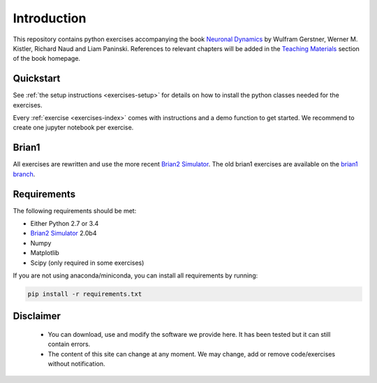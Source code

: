 Introduction
===================================

This repository contains python exercises accompanying the book
`Neuronal Dynamics <http://neuronaldynamics.epfl.ch/>`__ by Wulfram
Gerstner, Werner M. Kistler, Richard Naud and Liam Paninski.
References to relevant chapters will be added in the `Teaching Materials <http://neuronaldynamics.epfl.ch/lectures.html>`__ section of
the book homepage.

Quickstart
----------

See :ref:`the setup instructions <exercises-setup>` for details on how to install the python classes needed for the exercises.

Every :ref:`exercise <exercises-index>` comes with instructions and a demo function to get started. We recommend to create one jupyter notebook per exercise.


Brian1
------
All exercises are rewritten and use the more recent `Brian2 Simulator <https://github.com/brian-team/brian2>`__.
The old brian1 exercises are available on the `brian1 branch <https://github.com/EPFL-LCN/neuronaldynamics-exercises/tree/brian1>`__.

Requirements
------------

The following requirements should be met:

-  Either Python 2.7 or 3.4
-  `Brian2 Simulator <https://github.com/brian-team/brian2>`__ 2.0b4
-  Numpy
-  Matplotlib
-  Scipy (only required in some exercises)


If you are not using anaconda/miniconda, you can install all requirements by running:

.. code-block:: bash

   pip install -r requirements.txt


Disclaimer
----------

   * You can download, use and modify the software we provide here. It has been tested but it can still contain errors.

   * The content of this site can change at any moment. We may change, add or remove code/exercises without notification.